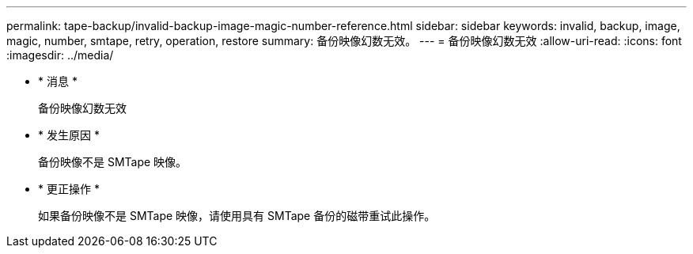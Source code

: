 ---
permalink: tape-backup/invalid-backup-image-magic-number-reference.html 
sidebar: sidebar 
keywords: invalid, backup, image, magic, number, smtape, retry, operation, restore 
summary: 备份映像幻数无效。 
---
= 备份映像幻数无效
:allow-uri-read: 
:icons: font
:imagesdir: ../media/


* * 消息 *
+
`备份映像幻数无效`

* * 发生原因 *
+
备份映像不是 SMTape 映像。

* * 更正操作 *
+
如果备份映像不是 SMTape 映像，请使用具有 SMTape 备份的磁带重试此操作。


